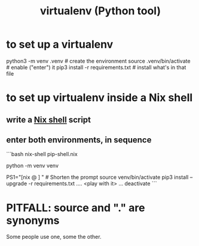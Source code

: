 :PROPERTIES:
:ID:       b8890c90-7e53-4482-8b3f-1399a28fe92a
:ROAM_ALIASES: venv
:END:
#+title: virtualenv (Python tool)
* to set up a virtualenv
  :PROPERTIES:
  :ID:       8ab98b85-5ede-4127-890c-76b3d4cb4ef4
  :END:
  # Any name (I like "venv" with no dot)
  # can be substituted for .venv below.
  # It will become a local subfolder.
  python3 -m venv .venv            # create the environment
  source .venv/bin/activate        # enable ("enter") it
  pip3 install -r requirements.txt # install what's in that file
* to set up virtualenv inside a Nix shell
** write a [[id:30ad2e6c-97bf-43e0-b72f-c699353eda2b][Nix shell]] script
** enter both environments, in sequence
```bash
nix-shell pip-shell.nix

# The rest of this is just like it would be without `nix-shell`.

# Build the environment. Only needed once.
python -m venv venv

PS1="[nix @ \W ] "          # Shorten the prompt
source venv/bin/activate
pip3 install  --upgrade -r requirements.txt
.... <play with it> ...
deactivate
```
* PITFALL: source and "." are synonyms
  Some people use one, some the other.
